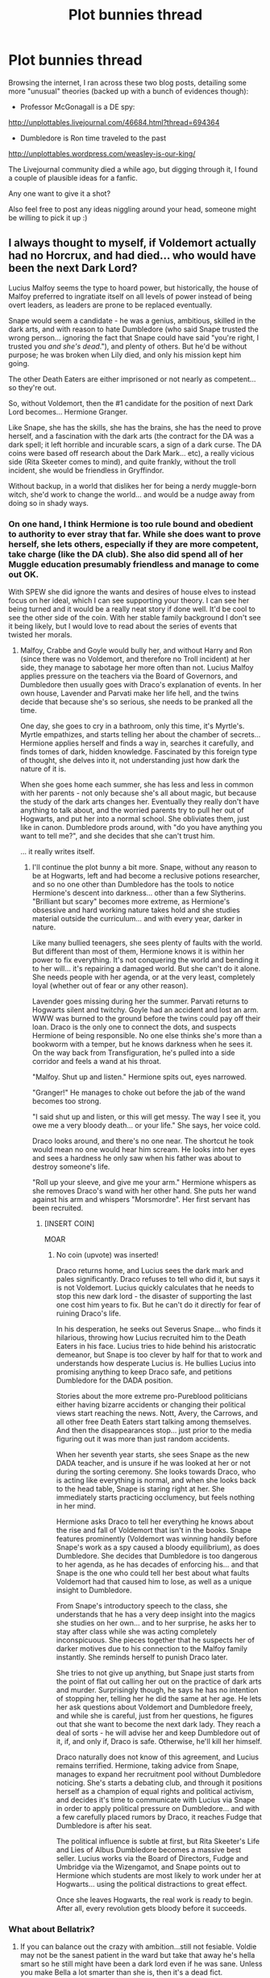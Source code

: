 #+TITLE: Plot bunnies thread

* Plot bunnies thread
:PROPERTIES:
:Score: 8
:DateUnix: 1401961215.0
:DateShort: 2014-Jun-05
:FlairText: Suggestion
:END:
Browsing the internet, I ran across these two blog posts, detailing some more "unusual" theories (backed up with a bunch of evidences though):

- Professor McGonagall is a DE spy:

[[http://unplottables.livejournal.com/46684.html?thread=694364]]

- Dumbledore is Ron time traveled to the past

[[http://unplottables.wordpress.com/weasley-is-our-king/]]

The Livejournal community died a while ago, but digging through it, I found a couple of plausible ideas for a fanfic.

Any one want to give it a shot?

Also feel free to post any ideas niggling around your head, someone might be willing to pick it up :)


** I always thought to myself, if Voldemort actually had no Horcrux, and had died... who would have been the next Dark Lord?

Lucius Malfoy seems the type to hoard power, but historically, the house of Malfoy preferred to ingratiate itself on all levels of power instead of being overt leaders, as leaders are prone to be replaced eventually.

Snape would seem a candidate - he was a genius, ambitious, skilled in the dark arts, and with reason to hate Dumbledore (who said Snape trusted the wrong person... ignoring the fact that Snape could have said "you're right, I trusted you /and she's dead/."), and plenty of others. But he'd be without purpose; he was broken when Lily died, and only his mission kept him going.

The other Death Eaters are either imprisoned or not nearly as competent... so they're out.

So, without Voldemort, then the #1 candidate for the position of next Dark Lord becomes... Hermione Granger.

Like Snape, she has the skills, she has the brains, she has the need to prove herself, and a fascination with the dark arts (the contract for the DA was a dark spell; it left horrible and incurable scars, a sign of a dark curse. The DA coins were based off research about the Dark Mark... etc), a really vicious side (Rita Skeeter comes to mind), and quite frankly, without the troll incident, she would be friendless in Gryffindor.

Without backup, in a world that dislikes her for being a nerdy muggle-born witch, she'd work to change the world... and would be a nudge away from doing so in shady ways.
:PROPERTIES:
:Author: Teh_Warlus
:Score: 8
:DateUnix: 1401976647.0
:DateShort: 2014-Jun-05
:END:

*** On one hand, I think Hermione is too rule bound and obedient to authority to ever stray that far. While she does want to prove herself, she lets others, especially if they are more competent, take charge (like the DA club). She also did spend all of her Muggle education presumably friendless and manage to come out OK.

With SPEW she did ignore the wants and desires of house elves to instead focus on her ideal, which I can see supporting your theory. I can see her being turned and it would be a really neat story if done well. It'd be cool to see the other side of the coin. With her stable family background I don't see it being likely, but I would love to read about the series of events that twisted her morals.
:PROPERTIES:
:Author: boomberrybella
:Score: 3
:DateUnix: 1401985634.0
:DateShort: 2014-Jun-05
:END:

**** Malfoy, Crabbe and Goyle would bully her, and without Harry and Ron (since there was no Voldemort, and therefore no Troll incident) at her side, they manage to sabotage her more often than not. Lucius Malfoy applies pressure on the teachers via the Board of Governors, and Dumbledore then usually goes with Draco's explanation of events. In her own house, Lavender and Parvati make her life hell, and the twins decide that because she's so serious, she needs to be pranked all the time.

One day, she goes to cry in a bathroom, only this time, it's Myrtle's. Myrtle empathizes, and starts telling her about the chamber of secrets... Hermione applies herself and finds a way in, searches it carefully, and finds tomes of dark, hidden knowledge. Fascinated by this foreign type of thought, she delves into it, not understanding just how dark the nature of it is.

When she goes home each summer, she has less and less in common with her parents - not only because she's all about magic, but because the study of the dark arts changes her. Eventually they really don't have anything to talk about, and the worried parents try to pull her out of Hogwarts, and put her into a normal school. She obliviates them, just like in canon. Dumbledore prods around, with "do you have anything you want to tell me?", and she decides that she can't trust him.

... it really writes itself.
:PROPERTIES:
:Author: Teh_Warlus
:Score: 5
:DateUnix: 1401988498.0
:DateShort: 2014-Jun-05
:END:

***** I'll continue the plot bunny a bit more. Snape, without any reason to be at Hogwarts, left and had become a reclusive potions researcher, and so no one other than Dumbledore has the tools to notice Hermione's descent into darkness... other than a few Slytherins. "Brilliant but scary" becomes more extreme, as Hermione's obsessive and hard working nature takes hold and she studies material outside the curriculum... and with every year, darker in nature.

Like many bullied teenagers, she sees plenty of faults with the world. But different than most of them, Hermione knows it is within her power to fix everything. It's not conquering the world and bending it to her will... it's repairing a damaged world. But she can't do it alone. She needs people with her agenda, or at the very least, completely loyal (whether out of fear or any other reason).

Lavender goes missing during her the summer. Parvati returns to Hogwarts silent and twitchy. Goyle had an accident and lost an arm. WWW was burned to the ground before the twins could pay off their loan. Draco is the only one to connect the dots, and suspects Hermione of being responsible. No one else thinks she's more than a bookworm with a temper, but he knows darkness when he sees it. On the way back from Transfiguration, he's pulled into a side corridor and feels a wand at his throat.

"Malfoy. Shut up and listen." Hermione spits out, eyes narrowed.

"Granger!" He manages to choke out before the jab of the wand becomes too strong.

"I said shut up and listen, or this will get messy. The way I see it, you owe me a very bloody death... or your life." She says, her voice cold.

Draco looks around, and there's no one near. The shortcut he took would mean no one would hear him scream. He looks into her eyes and sees a hardness he only saw when his father was about to destroy someone's life.

"Roll up your sleeve, and give me your arm." Hermione whispers as she removes Draco's wand with her other hand. She puts her wand against his arm and whispers "Morsmordre". Her first servant has been recruited.
:PROPERTIES:
:Author: Teh_Warlus
:Score: 3
:DateUnix: 1402047195.0
:DateShort: 2014-Jun-06
:END:

****** [INSERT COIN]

MOAR
:PROPERTIES:
:Score: 2
:DateUnix: 1402360213.0
:DateShort: 2014-Jun-10
:END:

******* No coin (upvote) was inserted!

Draco returns home, and Lucius sees the dark mark and pales significantly. Draco refuses to tell who did it, but says it is not Voldemort. Lucius quickly calculates that he needs to stop this new dark lord - the disaster of supporting the last one cost him years to fix. But he can't do it directly for fear of ruining Draco's life.

In his desperation, he seeks out Severus Snape... who finds it hilarious, throwing how Lucius recruited him to the Death Eaters in his face. Lucius tries to hide behind his aristocratic demeanor, but Snape is too clever by half for that to work and understands how desperate Lucius is. He bullies Lucius into promising anything to keep Draco safe, and petitions Dumbledore for the DADA position.

Stories about the more extreme pro-Pureblood politicians either having bizarre accidents or changing their political views start reaching the news. Nott, Avery, the Carrows, and all other free Death Eaters start talking among themselves. And then the disappearances stop... just prior to the media figuring out it was more than just random accidents.

When her seventh year starts, she sees Snape as the new DADA teacher, and is unsure if he was looked at her or not during the sorting ceremony. She looks towards Draco, who is acting like everything is normal, and when she looks back to the head table, Snape is staring right at her. She immediately starts practicing occlumency, but feels nothing in her mind.

Hermione asks Draco to tell her everything he knows about the rise and fall of Voldemort that isn't in the books. Snape features prominently (Voldemort was winning handily before Snape's work as a spy caused a bloody equilibrium), as does Dumbledore. She decides that Dumbledore is too dangerous to her agenda, as he has decades of enforcing his... and that Snape is the one who could tell her best about what faults Voldemort had that caused him to lose, as well as a unique insight to Dumbledore.

From Snape's introductory speech to the class, she understands that he has a very deep insight into the magics she studies on her own... and to her surprise, he asks her to stay after class while she was acting completely inconspicuous. She pieces together that he suspects her of darker motives due to his connection to the Malfoy family instantly. She reminds herself to punish Draco later.

She tries to not give up anything, but Snape just starts from the point of flat out calling her out on the practice of dark arts and murder. Surprisingly though, he says he has no intention of stopping her, telling her he did the same at her age. He lets her ask questions about Voldemort and Dumbledore freely, and while she is careful, just from her questions, he figures out that she want to become the next dark lady. They reach a deal of sorts - he will advise her and keep Dumbledore out of it, if, and only if, Draco is safe. Otherwise, he'll kill her himself.

Draco naturally does not know of this agreement, and Lucius remains terrified. Hermione, taking advice from Snape, manages to expand her recruitment pool without Dumbledore noticing. She's starts a debating club, and through it positions herself as a champion of equal rights and political activism, and decides it's time to communicate with Lucius via Snape in order to apply political pressure on Dumbledore... and with a few carefully placed rumors by Draco, it reaches Fudge that Dumbledore is after his seat.

The political influence is subtle at first, but Rita Skeeter's Life and Lies of Albus Dumbledore becomes a massive best seller. Lucius works via the Board of Directors, Fudge and Umbridge via the Wizengamot, and Snape points out to Hermione which students are most likely to work under her at Hogwarts... using the political distractions to great effect.

Once she leaves Hogwarts, the real work is ready to begin. After all, every revolution gets bloody before it succeeds.
:PROPERTIES:
:Author: Teh_Warlus
:Score: 2
:DateUnix: 1402411309.0
:DateShort: 2014-Jun-10
:END:


*** What about Bellatrix?
:PROPERTIES:
:Author: bix783
:Score: 1
:DateUnix: 1401989627.0
:DateShort: 2014-Jun-05
:END:

**** If you can balance out the crazy with ambition...still not fesiable. Voldie may not be the sanest patient in the ward but take that away he's hella smart so he still might have been a dark lord even if he was sane. Unless you make Bella a lot smarter than she is, then it's a dead fict.
:PROPERTIES:
:Score: 1
:DateUnix: 1401999691.0
:DateShort: 2014-Jun-06
:END:


**** Would never leave Azkaban. No one would want to break her out.
:PROPERTIES:
:Author: Teh_Warlus
:Score: 1
:DateUnix: 1402047307.0
:DateShort: 2014-Jun-06
:END:


**** Either broken out of Azkaban as Hermione's right hand, or released through immesureable political bullshit by Dumbledore as the one person able to stop her.
:PROPERTIES:
:Author: bloopenstein
:Score: 1
:DateUnix: 1402348693.0
:DateShort: 2014-Jun-10
:END:


*** u/Frix:
#+begin_quote
  I always thought to myself, if Voldemort actually had no Horcrux, and had died... who would have been the next Dark Lord?
#+end_quote

Why would there need to be a dark lord?

It was considered extremely unlikely and unheard off that both Grindelwald and Voldemort appeared in the same century. I would say "dark lords" are few and far between and not something that every generation has to deal with.

Also, Hermione? give me a break. Even if shen went insane she would be a crazy psychopath at best, not even close to a genuine threat like Voldemort was. She has some book smarts but she isn't a strong witch. She simply lacks the magical power to ever pose a true threat. Do you see her fighting off ten aurors at the same time? I think not.
:PROPERTIES:
:Author: Frix
:Score: 1
:DateUnix: 1402235038.0
:DateShort: 2014-Jun-08
:END:

**** u/Teh_Warlus:
#+begin_quote
  Why would there need to be a dark lord?
#+end_quote

Why would there need to be a Voldemort in the first place?

/Because fiction./ It's good fun. Which is why people read.

#+begin_quote
  Also, Hermione? give me a break.
#+end_quote

According to JKR, Hermione was quite possibly a genius, and one of the most powerful of her age. I doubt the heads of large crime syndicates are insane, or even completely amoral... and Hermione would be molded after them, rather than a super powered genocidal madman. Seven years of education at the school who brought you Voldemort and the Death Eaters could be a different place than described via Harry's eyes.

And anyways, the whole point with fan fiction is that you can be flexible with the source material. You know, for /fun/. Plot bunnies: I enjoy the idea, therefore I write it somewhere and will probably do nothing with it. But it was fun to think it.

tl;dr: I am not JKR, this plot bunny isn't even a story, let alone canon.
:PROPERTIES:
:Author: Teh_Warlus
:Score: 1
:DateUnix: 1402257500.0
:DateShort: 2014-Jun-09
:END:

***** u/Frix:
#+begin_quote
  According to JKR, Hermione was quite possibly a genius, and one of the most powerful of her age.
#+end_quote

That's not good enough! She is "one of" the most powerful, but not "the absolute best by seventeen miles".

Hermione does not have what it takes to be a dark lady. She has no money, no influence, no charisma and not enough magical power to be a threat. When voldemort show up in the field he fights and wins against multiple very powerful opponents at the same time. While a very dedicated and highly trained Hermione wouldn't be a pushover she doesn't have the raw power to do things like that.
:PROPERTIES:
:Author: Frix
:Score: 1
:DateUnix: 1402258233.0
:DateShort: 2014-Jun-09
:END:

****** Pablo Escobar had no features that made him superhuman, yet at the time, he was the most feared person in the world... because he was ruthless and clever. Or you know, perhaps she'd discover the same secret to becoming more powerful that Tom Riddle did. You know, it's fiction :)
:PROPERTIES:
:Author: Teh_Warlus
:Score: 1
:DateUnix: 1402260314.0
:DateShort: 2014-Jun-09
:END:


** Harry is in a coma, dreaming. Some creepy, but subtle things happen, and he eventually figures out that someone is trying to wake him up.
:PROPERTIES:
:Author: deirox
:Score: 1
:DateUnix: 1402250425.0
:DateShort: 2014-Jun-08
:END:

*** This would be a cool idea if it's a part of a bigger story, but stand alone I feel it's a bit bland
:PROPERTIES:
:Score: 1
:DateUnix: 1402359131.0
:DateShort: 2014-Jun-10
:END:


** "Slytherin!" yelled the sorting hat, almost before it had touched Malfoy's pale blonde hair. Harry burst into laughter still awaiting his turn, and then called out, "No real Slytherin ever gets sorted there! Haven't you ever heard of /cunning?/
:PROPERTIES:
:Author: bloopenstein
:Score: 1
:DateUnix: 1402384960.0
:DateShort: 2014-Jun-10
:END:

*** You got me hooked, I'll give this one a shot. Knowing my schedule slip though, it'll be either done in a week or 6 months (expect a Harry the Hufflepuff style of short story)

Harry here probably need a backstory to explain the sudden boost to his Snark though.
:PROPERTIES:
:Score: 1
:DateUnix: 1402385511.0
:DateShort: 2014-Jun-10
:END:

**** You might have an easier time of it, if Harry thinks it up during the confrontation on the train. Not that it would change Draco's sorting, but it might throw Ron for a loop, and I've always wanted to just read those two quick sentences in someone's story.
:PROPERTIES:
:Author: bloopenstein
:Score: 1
:DateUnix: 1402386972.0
:DateShort: 2014-Jun-10
:END:

***** It'd be a lot easier if Harry had James's personality. I can see either James or Sirius sprouting that line if they're in Harry's shoe.

How do you give a timid, meek kid who was abused for most of his life Up-To-Eleven level snark though?
:PROPERTIES:
:Score: 1
:DateUnix: 1402387313.0
:DateShort: 2014-Jun-10
:END:
